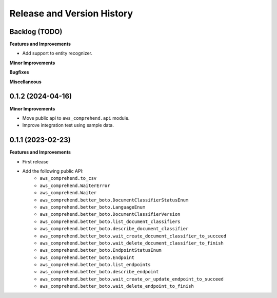 .. _release_history:

Release and Version History
==============================================================================


Backlog (TODO)
~~~~~~~~~~~~~~~~~~~~~~~~~~~~~~~~~~~~~~~~~~~~~~~~~~~~~~~~~~~~~~~~~~~~~~~~~~~~~~
**Features and Improvements**

- Add support to entity recognizer.

**Minor Improvements**

**Bugfixes**

**Miscellaneous**


0.1.2 (2024-04-16)
~~~~~~~~~~~~~~~~~~~~~~~~~~~~~~~~~~~~~~~~~~~~~~~~~~~~~~~~~~~~~~~~~~~~~~~~~~~~~~
**Minor Improvements**

- Move public api to ``aws_comprehend.api`` module.
- Improve integration test using sample data.


0.1.1 (2023-02-23)
~~~~~~~~~~~~~~~~~~~~~~~~~~~~~~~~~~~~~~~~~~~~~~~~~~~~~~~~~~~~~~~~~~~~~~~~~~~~~~
**Features and Improvements**

- First release
- Add the following public API:
    - ``aws_comprehend.to_csv``
    - ``aws_comprehend.WaiterError``
    - ``aws_comprehend.Waiter``
    - ``aws_comprehend.better_boto.DocumentClassifierStatusEnum``
    - ``aws_comprehend.better_boto.LanguageEnum``
    - ``aws_comprehend.better_boto.DocumentClassifierVersion``
    - ``aws_comprehend.better_boto.list_document_classifiers``
    - ``aws_comprehend.better_boto.describe_document_classifier``
    - ``aws_comprehend.better_boto.wait_create_document_classifier_to_succeed``
    - ``aws_comprehend.better_boto.wait_delete_document_classifier_to_finish``
    - ``aws_comprehend.better_boto.EndpointStatusEnum``
    - ``aws_comprehend.better_boto.Endpoint``
    - ``aws_comprehend.better_boto.list_endpoints``
    - ``aws_comprehend.better_boto.describe_endpoint``
    - ``aws_comprehend.better_boto.wait_create_or_update_endpoint_to_succeed``
    - ``aws_comprehend.better_boto.wait_delete_endpoint_to_finish``
